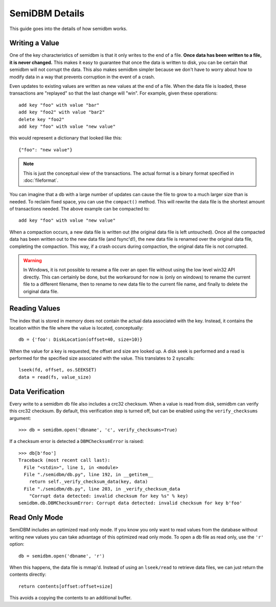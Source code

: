 ===============
SemiDBM Details
===============

This guide goes into the details of how semidbm works.

Writing a Value
===============

One of the key characteristics of semidbm is that it only writes to the end of
a file.  **Once data has been written to a file, it is never changed.**  This
makes it easy to guarantee that once the data is written to disk, you can be
certain that semidbm will not corrupt the data.  This also makes semidbm
simpler because we don't have to worry about how to modify data in a way that
prevents corruption in the event of a crash.

Even updates to existing values are written as new values at the end of
a file.  When the data file is loaded, these transactions are "replayed"
so that the last change will "win".  For example, given these operations::

    add key "foo" with value "bar"
    add key "foo2" with value "bar2"
    delete key "foo2"
    add key "foo" with value "new value"

this would represent a dictionary that looked like this::

    {"foo": "new value"}

.. note::

  This is just the conceptual view of the transactions.  The actual
  format is a binary format specified in :doc:`fileformat`.

You can imagine that a db with a large number of updates can cause
the file to grow to a much larger size than is needed.  To reclaim
fixed space, you can use the ``compact()`` method.  This will
rewrite the data file is the shortest amount of transactions
needed.  The above example can be compacted to::

    add key "foo" with value "new value"

When a compaction occurs, a new data file is written out (the original
data file is left untouched).  Once all the compacted data has been
written out to the new data file (and fsync'd!), the new data file
is renamed over the original data file, completing the compaction.
This way, if a crash occurs during compaction, the original data file
is not corrupted.

.. warning::

  In Windows, it is not possible to rename a file over an open file without
  using the low level win32 API directly.  This can certainly be done, but
  the workaround for now is (only on windows) to rename the current file
  to a different filename, then to rename to new data file to the current
  file name, and finally to delete the original data file.

Reading Values
==============

The index that is stored in memory does not contain the actual
data associated with the key.  Instead, it contains the location
within the file where the value is located, conceptually::

    db = {'foo': DiskLocation(offset=40, size=10)}

When the value for a key is requested, the offset and size are looked
up.  A disk seek is performed and a read is performed for the
specified size associated with the value.  This translates to
2 syscalls::

    lseek(fd, offset, os.SEEKSET)
    data = read(fs, value_size)

Data Verification
=================

Every write to a semidbm db file also includes a crc32 checksum.
When a value is read from disk, semidbm can verify this crc32 checksum.
By default, this verification step is turned off, but can be enabled using the
``verify_checksums`` argument::

    >>> db = semidbm.open('dbname', 'c', verify_checksums=True)

If a checksum error is detected a ``DBMChecksumError`` is raised::

    >>> db[b'foo']
    Traceback (most recent call last):
      File "<stdin>", line 1, in <module>
      File "./semidbm/db.py", line 192, in __getitem__
        return self._verify_checksum_data(key, data)
      File "./semidbm/db.py", line 203, in _verify_checksum_data
        "Corrupt data detected: invalid checksum for key %s" % key)
    semidbm.db.DBMChecksumError: Corrupt data detected: invalid checksum for key b'foo'


Read Only Mode
==============

SemiDBM includes an optimized read only mode.  If you know you only
want to read values from the database without writing new values you
can take advantage of this optimized read only mode.  To open a db
file as read only, use the ``'r'`` option::

    db = semidbm.open('dbname', 'r')

When this happens, the data file is mmap'd. Instead of using an
``lseek/read`` to retrieve data files, we can just return the contents
directly::

    return contents[offset:offset+size]

This avoids a copying the contents to an additional buffer.
